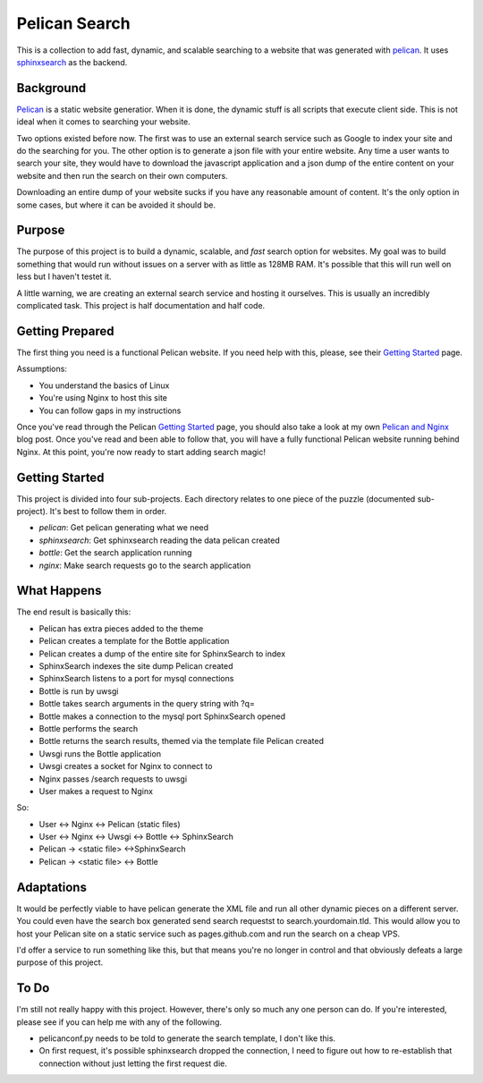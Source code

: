 Pelican Search
==============

This is a collection to add fast, dynamic, and scalable searching to a website
that was generated with `pelican`_. It uses `sphinxsearch`_ as the backend.

Background
----------

`Pelican`_ is a static website generatior. When it is done, the dynamic stuff
is all scripts that execute client side. This is not ideal when it comes to
searching your website.

Two options existed before now. The first was to use an external search service
such as Google to index your site and do the searching for you. The other option
is to generate a json file with your entire website. Any time a user wants to
search your site, they would have to download the javascript application and a
json dump of the entire content on your website and then run the search on their
own computers.

Downloading an entire dump of your website sucks if you have any reasonable
amount of content. It's the only option in some cases, but where it can be
avoided it should be.

Purpose
-------

The purpose of this project is to build a dynamic, scalable, and *fast* search
option for websites. My goal was to build something that would run without
issues on a server with as little as 128MB RAM. It's possible that this will run
well on less but I haven't testet it.

A little warning, we are creating an external search service and hosting it
ourselves. This is usually an incredibly complicated task. This project is half
documentation and half code.

Getting Prepared
----------------

The first thing you need is a functional Pelican website. If you need help with
this, please, see their `Getting Started`_ page.

Assumptions:

* You understand the basics of Linux
* You're using Nginx to host this site
* You can follow gaps in my instructions

Once you've read through the Pelican `Getting Started`_ page, you should also
take a look at my own `Pelican and Nginx`_ blog post. Once you've read and been
able to follow that, you will have a fully functional Pelican website running
behind Nginx. At this point, you're now ready to start adding search magic!

Getting Started
---------------

This project is divided into four sub-projects. Each directory relates to one
piece of the puzzle (documented sub-project). It's best to follow them in order.

* *pelican*: Get pelican generating what we need
* *sphinxsearch*: Get sphinxsearch reading the data pelican created
* *bottle*: Get the search application running
* *nginx*: Make search requests go to the search application

What Happens
------------

The end result is basically this:

* Pelican has extra pieces added to the theme
* Pelican creates a template for the Bottle application
* Pelican creates a dump of the entire site for SphinxSearch to index
* SphinxSearch indexes the site dump Pelican created
* SphinxSearch listens to a port for mysql connections
* Bottle is run by uwsgi
* Bottle takes search arguments in the query string with ?q=
* Bottle makes a connection to the mysql port SphinxSearch opened
* Bottle performs the search
* Bottle returns the search results, themed via the template file Pelican created
* Uwsgi runs the Bottle application
* Uwsgi creates a socket for Nginx to connect to
* Nginx passes /search requests to uwsgi
* User makes a request to Nginx

So:

* User <-> Nginx <-> Pelican (static files)
* User <-> Nginx <-> Uwsgi <-> Bottle <-> SphinxSearch
* Pelican -> <static file> <->SphinxSearch
* Pelican -> <static file> <-> Bottle

Adaptations
-----------

It would be perfectly viable to have pelican generate the XML file and run all
other dynamic pieces on a different server. You could even have the search box
generated send search requestst to search.yourdomain.tld. This would allow you
to host your Pelican site on a static service such as pages.github.com and run
the search on a cheap VPS.

I'd offer a service to run something like this, but that means you're no longer
in control and that obviously defeats a large purpose of this project.


To Do
-----

I'm still not really happy with this project. However, there's only so much any
one person can do. If you're interested, please see if you can help me with any
of the following.

* pelicanconf.py needs to be told to generate the search template, I don't like
  this.
* On first request, it's possible sphinxsearch dropped the connection, I need to
  figure out how to re-establish that connection without just letting the first
  request die.

.. _`pelican`: http://getpelican.com/
.. _`sphinxsearch`: http://sphinxsearch.com/
.. _`Getting Started`: http://docs.getpelican.com/en/3.3.0/getting_started.html
.. _`Pelican and Nginx`: http://michael.lustfield.net/nginx/blog-with-pelican-and-nginx
